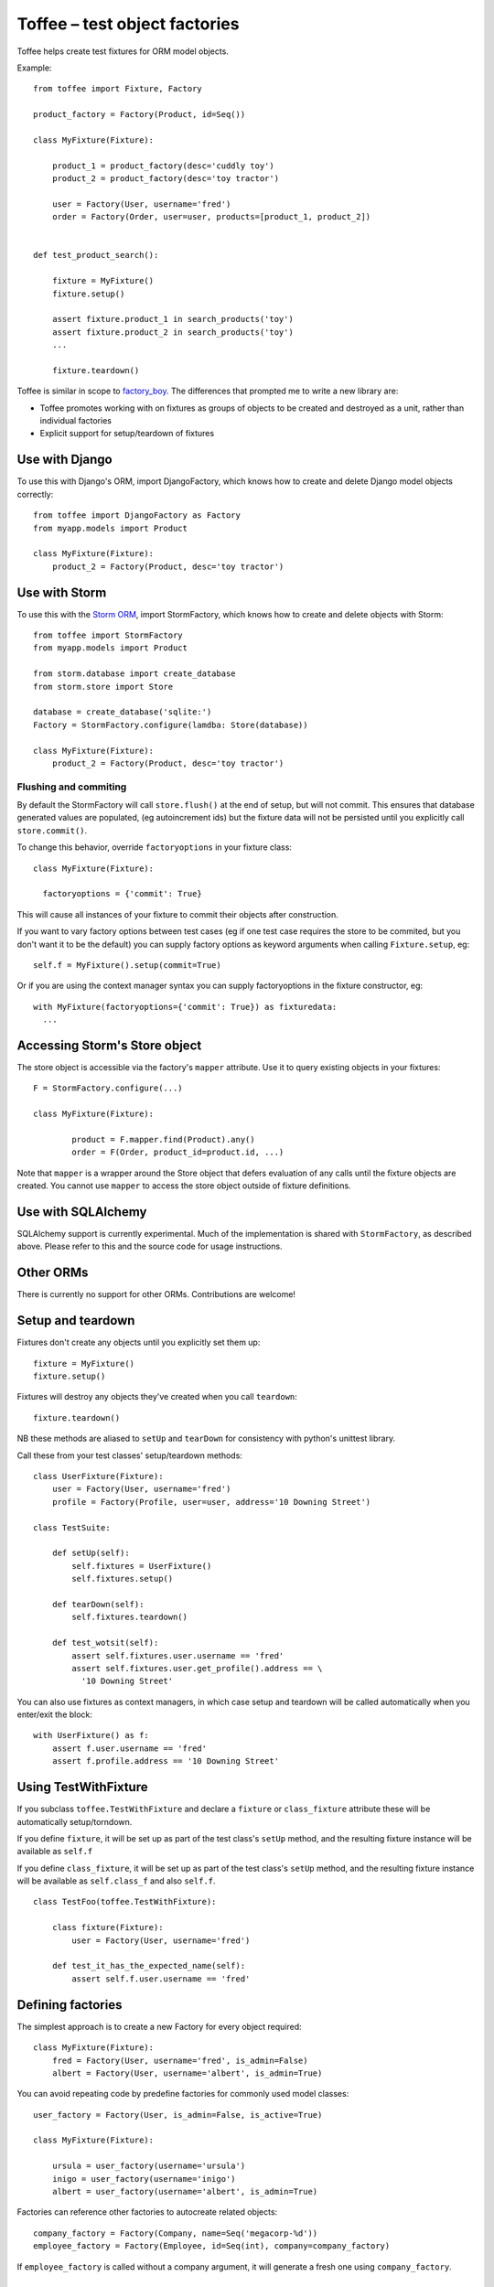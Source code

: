 Toffee – test object factories
==============================


Toffee helps create test fixtures for ORM model objects.

Example::

    from toffee import Fixture, Factory

    product_factory = Factory(Product, id=Seq())

    class MyFixture(Fixture):

        product_1 = product_factory(desc='cuddly toy')
        product_2 = product_factory(desc='toy tractor')

        user = Factory(User, username='fred')
        order = Factory(Order, user=user, products=[product_1, product_2])


    def test_product_search():

        fixture = MyFixture()
        fixture.setup()

        assert fixture.product_1 in search_products('toy')
        assert fixture.product_2 in search_products('toy')
        ...

        fixture.teardown()

Toffee is similar in scope to
`factory_boy <https://github.com/dnerdy/factory_boy>`_.
The differences that prompted me to write a new library are:

- Toffee promotes working with on fixtures as groups of objects to be created
  and destroyed as a unit, rather than individual factories
- Explicit support for setup/teardown of fixtures

Use with Django
---------------

To use this with Django's ORM, import DjangoFactory, which knows how to create
and delete Django model objects correctly::

    from toffee import DjangoFactory as Factory
    from myapp.models import Product

    class MyFixture(Fixture):
        product_2 = Factory(Product, desc='toy tractor')


Use with Storm
--------------

To use this with the `Storm ORM <http://storm.canonical.com/>`_,
import StormFactory, which knows how to create
and delete objects with Storm::

    from toffee import StormFactory
    from myapp.models import Product

    from storm.database import create_database
    from storm.store import Store

    database = create_database('sqlite:')
    Factory = StormFactory.configure(lamdba: Store(database))

    class MyFixture(Fixture):
        product_2 = Factory(Product, desc='toy tractor')

Flushing and commiting
``````````````````````

By default the StormFactory will call ``store.flush()`` at the end of setup,
but will not commit.
This ensures that database generated values are populated,
(eg autoincrement ids)
but the fixture data will not be persisted
until you explicitly call ``store.commit()``.

To change this behavior, override ``factoryoptions`` in your fixture class::

  class MyFixture(Fixture):

    factoryoptions = {'commit': True}

This will cause all instances of your fixture
to commit their objects after construction.

If you want to vary factory options between test cases
(eg if one test case requires the store to be commited,
but you don't want it to be the default)
you can supply factory options as keyword arguments
when calling ``Fixture.setup``, eg::

  self.f = MyFixture().setup(commit=True)

Or if you are using the context manager syntax
you can supply factoryoptions in the fixture constructor, eg::

  with MyFixture(factoryoptions={'commit': True}) as fixturedata:
    ...

Accessing Storm's Store object
------------------------------

The store object is accessible via the factory's ``mapper`` attribute.
Use it to query existing objects in your fixtures::

	F = StormFactory.configure(...)

  	class MyFixture(Fixture):

		product = F.mapper.find(Product).any()
		order = F(Order, product_id=product.id, ...)

Note that ``mapper`` is a wrapper around the Store object
that defers evaluation of any calls
until the fixture objects are created.
You cannot use ``mapper``
to access the store object outside of fixture definitions.


Use with SQLAlchemy
-------------------

SQLAlchemy support is currently experimental.
Much of the implementation is shared with ``StormFactory``,
as described above.
Please refer to this and the source code
for usage instructions.

Other ORMs
----------

There is currently no support for other ORMs. Contributions are welcome!

Setup and teardown
------------------

Fixtures don't create any objects until you explicitly set them up::

    fixture = MyFixture()
    fixture.setup()

Fixtures will destroy any objects they've created when you call ``teardown``::

    fixture.teardown()

NB these methods are aliased to ``setUp`` and ``tearDown`` for consistency with
python's unittest library.

Call these from your test classes' setup/teardown methods::


    class UserFixture(Fixture):
        user = Factory(User, username='fred')
        profile = Factory(Profile, user=user, address='10 Downing Street')

    class TestSuite:

        def setUp(self):
            self.fixtures = UserFixture()
            self.fixtures.setup()

        def tearDown(self):
            self.fixtures.teardown()

        def test_wotsit(self):
            assert self.fixtures.user.username == 'fred'
            assert self.fixtures.user.get_profile().address == \
              '10 Downing Street'


You can also use fixtures as context managers,
in which case setup and teardown will be called automatically
when you enter/exit the block::

    with UserFixture() as f:
        assert f.user.username == 'fred'
        assert f.profile.address == '10 Downing Street'

Using TestWithFixture
---------------------

If you subclass ``toffee.TestWithFixture`` and declare a
``fixture`` or ``class_fixture`` attribute these will be automatically
setup/torndown.

If you define ``fixture``, it will be set up as part of the test class's
``setUp`` method,
and the resulting fixture instance will be available as ``self.f``

If you define ``class_fixture``, it will be set up as part of the test class's
``setUp`` method,
and the resulting fixture instance will be available as ``self.class_f``
and also ``self.f``.

::

    class TestFoo(toffee.TestWithFixture):

        class fixture(Fixture):
            user = Factory(User, username='fred')

        def test_it_has_the_expected_name(self):
            assert self.f.user.username == 'fred'


Defining factories
------------------

The simplest approach is to create a new Factory for every object required::

    class MyFixture(Fixture):
        fred = Factory(User, username='fred', is_admin=False)
        albert = Factory(User, username='albert', is_admin=True)

You can avoid repeating code by predefine factories for commonly used model
classes::

    user_factory = Factory(User, is_admin=False, is_active=True)

    class MyFixture(Fixture):

        ursula = user_factory(username='ursula')
        inigo = user_factory(username='inigo')
        albert = user_factory(username='albert', is_admin=True)

Factories can reference other factories to autocreate related objects::

    company_factory = Factory(Company, name=Seq('megacorp-%d'))
    employee_factory = Factory(Employee, id=Seq(int), company=company_factory)

If ``employee_factory`` is called without a company argument,
it will generate a fresh one using ``company_factory``.

Sequences
---------

When creating multiple objects of the same type you can use the
``toffee.Seq`` class to avoid manually specifying unique values for
fields::

    product_factory = Factory(Product, sku=Seq('%04d', 0))

    class MyFixture(Fixture):
        p1 = product_factory()
        p2 = product_factory()
        p3 = product_factory()

This would assign ``p1.sku = '0000'``, ``p2.sku = '0001'``  and so on.

The first argument to Seq can be a string (eg ``'user-%d'``)
or any callable (eg ``int`` or ``lambda n: 'badger' * n``).
The second argument is the starting value
(default 0)


Object relationships and foreign keys
-------------------------------------

Suppose you have a bug tracking application.
You might have one model object called ``Bug`` and another called ``Product``
– bugs always belong to a product.

How to set up a fixture containing a product with multiple bugs?

The simplest way is
to create all objects and link between them::

    class BugFixture(Fixture):

        product = Factory(Product, name='my amazing software')
        bug1 = Factory(Bug, comment="it doesnt work", product=product)
        bug2 = Factory(Bug, comment="it still doesnt work", product=product)

Now when we setup the fixture, toffee will figure out the relationships we need
to create the object graph - a single Product instance, linked to two bugs::

    with BugFixture() as f:
        assert f.bug1.product is f.product
        assert f.bug1.product is f.bug2.product


Suppose we write a lot of tests, and we need a lot of fixtures. To avoid having
to repeat a lot of code we can predefine the factories::

    product_factory = Factory(Product, name=Seq('Product-%d'))
    bug_factory = Factory(Bug, comment=Seq('Bug #%d'), product=product_factory)


Notice the ``product=product_factory`` bit. Using this ``bug_factory``
will call ``product_factory`` to generate a fresh product
for us every time::

    class BugsInSeparateProductsFixture(Fixture):

        bug1 = bug_factory()
        bug2 = bug_factory()

    with BugsInSeparateProductsFixture() as f:
        assert f.bug1.product.name == 'product-0'
        assert f.bug2.product.name == 'product-1'


If we want both bugs to link to a single product, we can just tell the second
bug to reuse the product from bug1::

    class BugsInSameProductFixture(Fixture):

        bug1 = bug_factory()
        bug1 = bug_factory(product=bug1.product)

    with BugsInSameProductFixture() as f:
        assert f.bug1.product.name == 'product-0'
        assert f.bug2.product.name == 'product-0'


Configuring subobjects
-----------------------

The double underscore syntax lets you specify attributes of child factories on
the parent. Suppose you have an factories for two different model classes::

    author_factory = Factory(Author, name=Seq('author-#%d'))
    book_factory = Factory(Book, name=Seq('book-%d'), author=author_factory())

Now you can write a fixture like this::

    class MyFixture(Fixture):

        player = book_factory(name='Animal Farm', author__name='Orwell')

Post-creation configuration
---------------------------

Override the ``configure`` method to add custom configuration of objects::

    class MyFixture(Fixture):

        user = userfactory()

        def configure(self):
            add_user_to_group('admin', self.user)



Extending fixtures
------------------

Class inheritance is the preferred way to extend fixtures::

    user_factory = Factory(User, username=Seq('user-%d'), is_admin=False)

    class UserFixture(Fixture):
        fred = user_factory()

    class UserWithAdministratorFixture(UserFixture):
        sheila = user_factory(is_admin=True)


But you can also extend fixtures in their constructor::

    with UserFixture(sheila=user_factory(is_admin=True)) as f:
        assert f.sheila.is_admin
        assert not f.fred.is_admin


